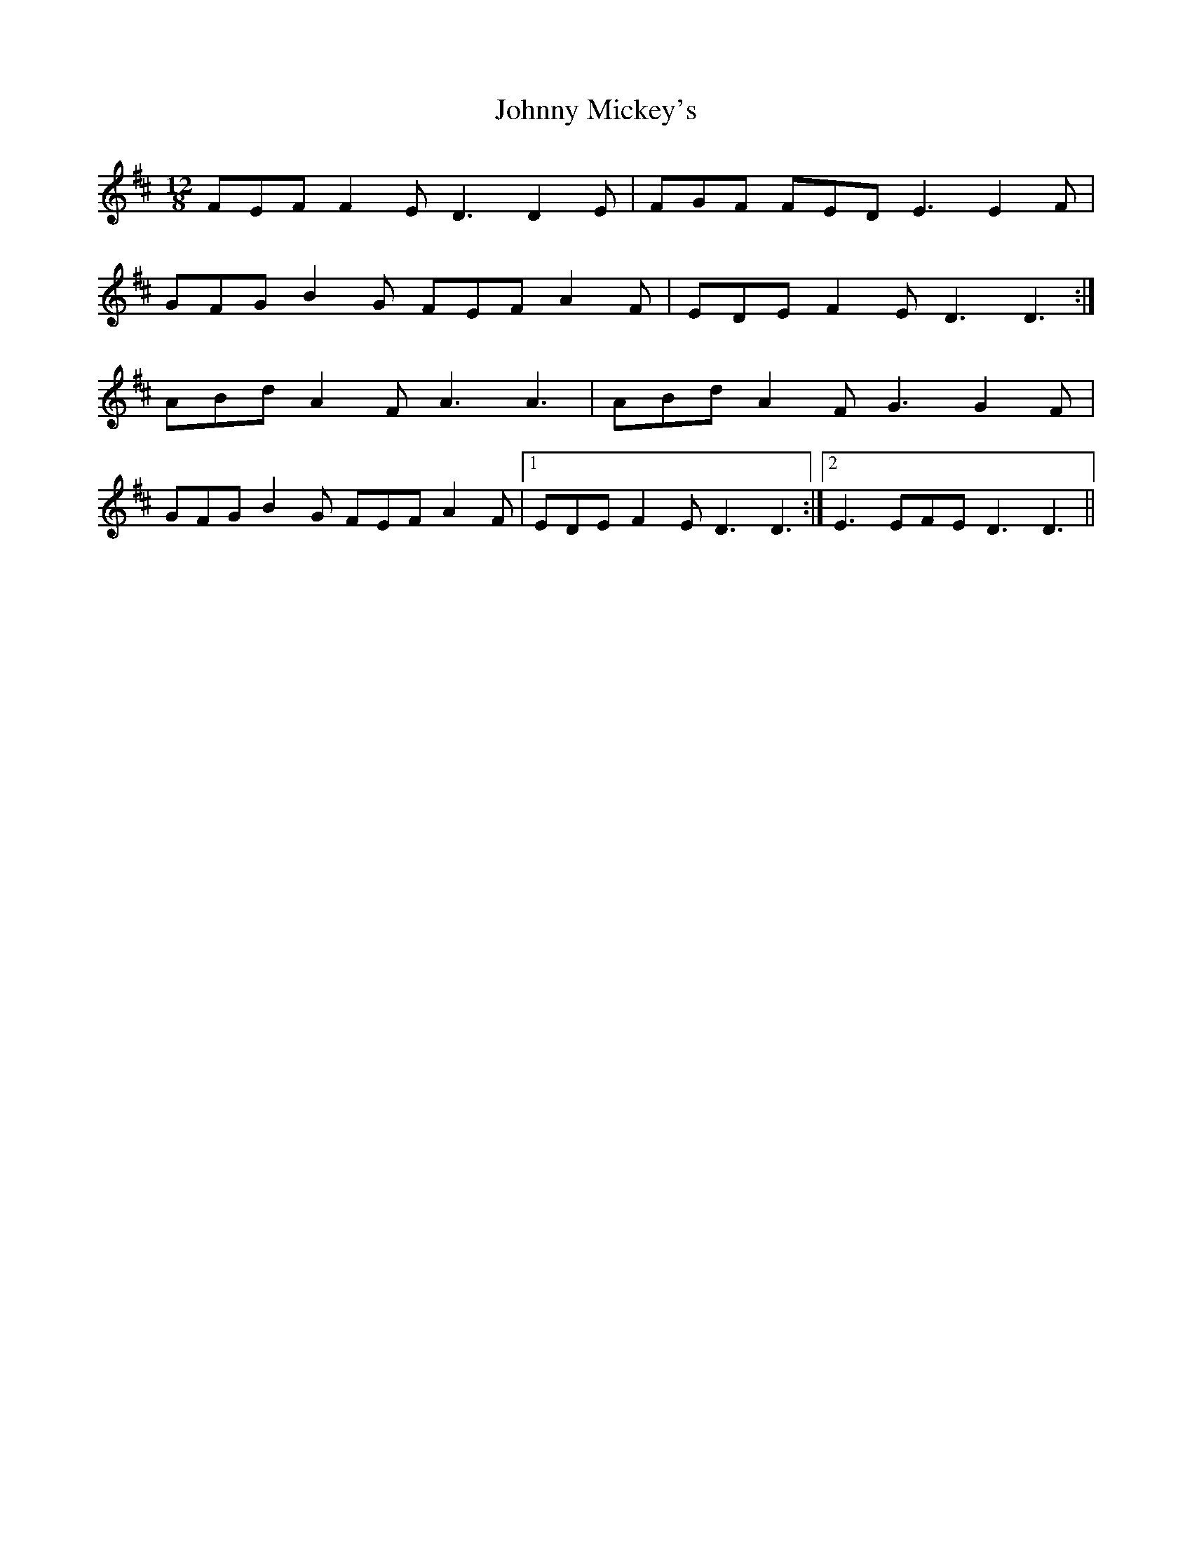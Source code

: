 X: 20797
T: Johnny Mickey's
R: slide
M: 12/8
K: Dmajor
FEF F2E D3 D2 E|FGF FED E3 E2F|
GFG B2G FEF A2F|EDE F2E D3 D3:|
ABd A2F A3 A3|ABd A2F G3 G2F|
GFG B2G FEF A2F|1 EDE F2E D3 D3:|2 E3 EFE D3 D3||

